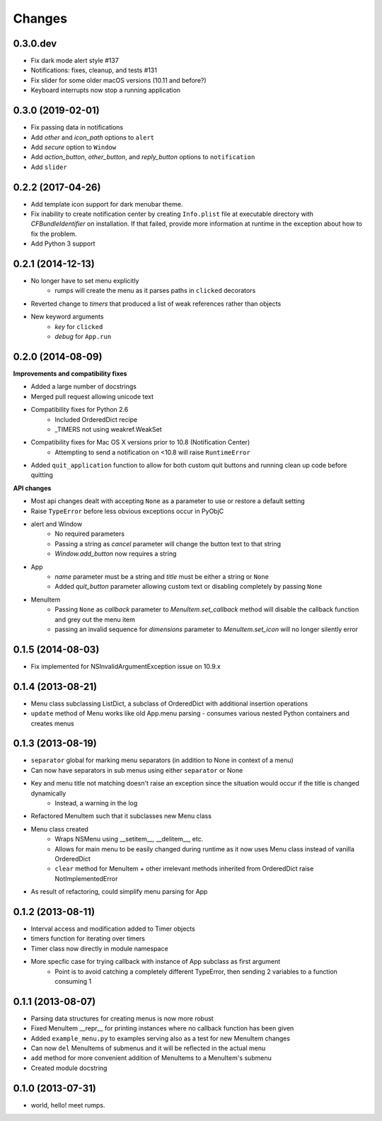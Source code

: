 Changes
=======

0.3.0.dev
---------

- Fix dark mode alert style #137
- Notifications: fixes, cleanup, and tests #131
- Fix slider for some older macOS versions (10.11 and before?)
- Keyboard interrupts now stop a running application


0.3.0 (2019-02-01)
------------------

- Fix passing data in notifications
- Add `other` and `icon_path` options to ``alert``
- Add `secure` option to ``Window``
- Add `action_button`, `other_button`, and `reply_button` options to ``notification``
- Add ``slider``


0.2.2 (2017-04-26)
------------------

- Add template icon support for dark menubar theme.
- Fix inability to create notification center by creating ``Info.plist`` file at executable directory with `CFBundleIdentifier` on installation. If that failed, provide more information at runtime in the exception about how to fix the problem.
- Add Python 3 support


0.2.1 (2014-12-13)
------------------

- No longer have to set menu explicitly
    + rumps will create the menu as it parses paths in ``clicked`` decorators
- Reverted change to `timers` that produced a list of weak references rather than objects
- New keyword arguments
    + `key` for ``clicked``
    + `debug` for ``App.run``


0.2.0 (2014-08-09)
------------------

**Improvements and compatibility fixes**

- Added a large number of docstrings
- Merged pull request allowing unicode text
- Compatibility fixes for Python 2.6
    + Included OrderedDict recipe
    + _TIMERS not using weakref.WeakSet
- Compatibility fixes for Mac OS X versions prior to 10.8 (Notification Center)
    + Attempting to send a notification on <10.8 will raise ``RuntimeError``
- Added ``quit_application`` function to allow for both custom quit buttons and running clean up code before quitting

**API changes**

- Most api changes dealt with accepting ``None`` as a parameter to use or restore a default setting
- Raise ``TypeError`` before less obvious exceptions occur in PyObjC
- alert and Window
    + No required parameters
    + Passing a string as `cancel` parameter will change the button text to that string
    + `Window.add_button` now requires a string
- App
    + `name` parameter must be a string and `title` must be either a string or ``None``
    + Added `quit_button` parameter allowing custom text or disabling completely by passing ``None``
- MenuItem
    + Passing ``None`` as `callback` parameter to `MenuItem.set_callback` method will disable the callback function and grey out the menu item
    + passing an invalid sequence for `dimensions` parameter to `MenuItem.set_icon` will no longer silently error


0.1.5 (2014-08-03)
------------------

- Fix implemented for NSInvalidArgumentException issue on 10.9.x


0.1.4 (2013-08-21)
------------------

- Menu class subclassing ListDict, a subclass of OrderedDict with additional insertion operations
- ``update`` method of Menu works like old App.menu parsing - consumes various nested Python containers and creates menus


0.1.3 (2013-08-19)
------------------

- ``separator`` global for marking menu separators (in addition to None in context of a menu)
- Can now have separators in sub menus using either ``separator`` or None
- Key and menu title not matching doesn't raise an exception since the situation would occur if the title is changed dynamically
    + Instead, a warning in the log
- Refactored MenuItem such that it subclasses new Menu class
- Menu class created
    + Wraps NSMenu using __setitem__, __delitem__, etc.
    + Allows for main menu to be easily changed during runtime as it now uses Menu class instead of vanilla OrderedDict
    + ``clear`` method for MenuItem + other irrelevant methods inherited from OrderedDict raise NotImplementedError
- As result of refactoring, could simplify menu parsing for App


0.1.2 (2013-08-11)
------------------

- Interval access and modification added to Timer objects
- timers function for iterating over timers
- Timer class now directly in module namespace
- More specfic case for trying callback with instance of App subclass as first argument
    + Point is to avoid catching a completely different TypeError, then sending 2 variables to a function consuming 1


0.1.1 (2013-08-07)
------------------

- Parsing data structures for creating menus is now more robust
- Fixed MenuItem __repr__ for printing instances where no callback function has been given
- Added ``example_menu.py`` to examples serving also as a test for new MenuItem changes
- Can now ``del`` MenuItems of submenus and it will be reflected in the actual menu
- ``add`` method for more convenient addition of MenuItems to a MenuItem's submenu
- Created module docstring


0.1.0 (2013-07-31)
------------------

- world, hello! meet rumps.
